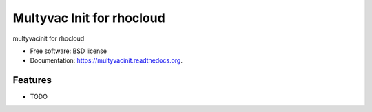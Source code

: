 ===============================
Multyvac Init for rhocloud
===============================

.. image:: https://badge.fury.io/py/multyvacinit.png
    :target: http://badge.fury.io/py/multyvacinit

.. image:: https://travis-ci.org/rgbkrk/multyvacinit.png?branch=master
        :target: https://travis-ci.org/rgbkrk/multyvacinit

.. image:: https://pypip.in/d/multyvacinit/badge.png
        :target: https://pypi.python.org/pypi/multyvacinit


multyvacinit for rhocloud

* Free software: BSD license
* Documentation: https://multyvacinit.readthedocs.org.

Features
--------

* TODO
